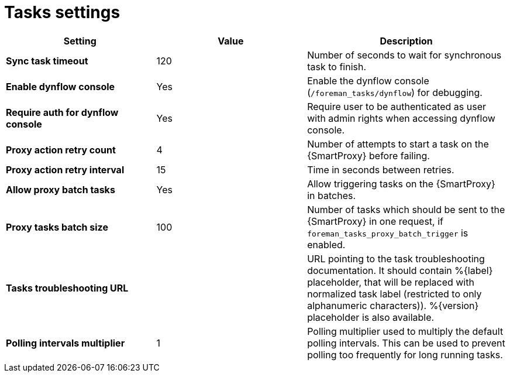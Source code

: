 [id="project_tasks_{context}"]
ifdef::satellite[]
= {Project} Task Settings
endif::[]
ifndef::satellite[]
= Tasks settings
endif::[]

[cols="30%,30%,40%",options="header"]
|====
| Setting | Value | Description
| *Sync task timeout* | 120 | Number of seconds to wait for synchronous task to finish.
| *Enable dynflow console* | Yes | Enable the dynflow console (`/foreman_tasks/dynflow`) for debugging.
| *Require auth for dynflow console* | Yes | Require user to be authenticated as user with admin rights when accessing dynflow console.
ifdef::satellite[]
| *Capsule action retry count* | 4 | Number of attempts to start a task on the {SmartProxy} before failing.
| *Capsule action retry interval* | 15 | Time in seconds between retries.
| *Allow Capsule batch tasks* | Yes | Allow triggering tasks on the {SmartProxy} in batches.
| *Capsule tasks batch size* | 100 | Number of tasks which should be sent to the {SmartProxy} in one request, if `foreman_tasks_proxy_batch_trigger` is enabled.
endif::[]
ifndef::satellite[]
| *Proxy action retry count* | 4 | Number of attempts to start a task on the {SmartProxy} before failing.
| *Proxy action retry interval* | 15 | Time in seconds between retries.
| *Allow proxy batch tasks* | Yes | Allow triggering tasks on the {SmartProxy} in batches.
| *Proxy tasks batch size* | 100 | Number of tasks which should be sent to the {SmartProxy} in one request, if `foreman_tasks_proxy_batch_trigger` is enabled.
endif::[]
| *Tasks troubleshooting URL* | | URL pointing to the task troubleshooting documentation.
It should contain %{label} placeholder, that will be replaced with normalized task label (restricted to only alphanumeric characters)).
%{version} placeholder is also available.
| *Polling intervals multiplier* | 1 | Polling multiplier used to multiply the default polling intervals.
This can be used to prevent polling too frequently for long running tasks.
|====
